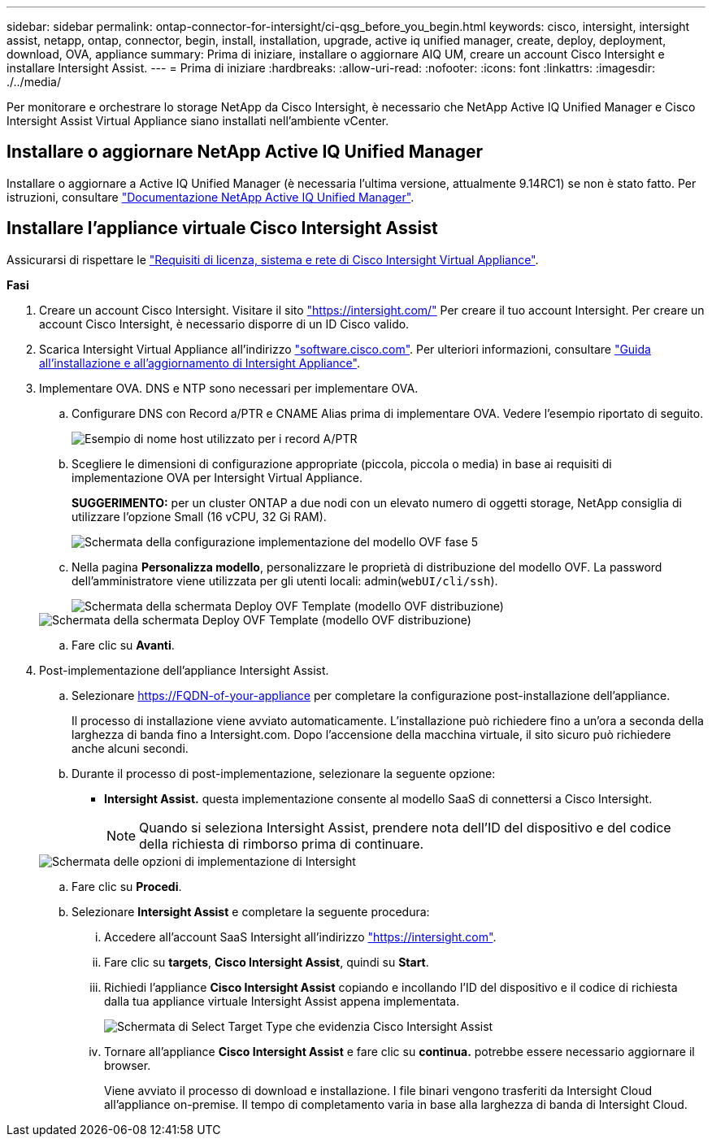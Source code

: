 ---
sidebar: sidebar 
permalink: ontap-connector-for-intersight/ci-qsg_before_you_begin.html 
keywords: cisco, intersight, intersight assist, netapp, ontap, connector, begin, install, installation, upgrade, active iq unified manager, create, deploy, deployment, download, OVA, appliance 
summary: Prima di iniziare, installare o aggiornare AIQ UM, creare un account Cisco Intersight e installare Intersight Assist. 
---
= Prima di iniziare
:hardbreaks:
:allow-uri-read: 
:nofooter: 
:icons: font
:linkattrs: 
:imagesdir: ./../media/


[role="lead"]
Per monitorare e orchestrare lo storage NetApp da Cisco Intersight, è necessario che NetApp Active IQ Unified Manager e Cisco Intersight Assist Virtual Appliance siano installati nell'ambiente vCenter.



== Installare o aggiornare NetApp Active IQ Unified Manager

Installare o aggiornare a Active IQ Unified Manager (è necessaria l'ultima versione, attualmente 9.14RC1) se non è stato fatto. Per istruzioni, consultare link:https://docs.netapp.com/us-en/active-iq-unified-manager/["Documentazione NetApp Active IQ Unified Manager"].



== Installare l'appliance virtuale Cisco Intersight Assist

Assicurarsi di rispettare le https://www.cisco.com/c/en/us/td/docs/unified_computing/Intersight/b_Cisco_Intersight_Appliance_Getting_Started_Guide/b_Cisco_Intersight_Appliance_Getting_Started_Guide_chapter_0111.html?referring_site=RE&pos=1&page=https://www.cisco.com/c/en/us/td/docs/unified_computing/Intersight/b_Cisco_Intersight_Appliance_Getting_Started_Guide.html["Requisiti di licenza, sistema e rete di Cisco Intersight Virtual Appliance"^].

*Fasi*

. Creare un account Cisco Intersight. Visitare il sito https://intersight.com/["https://intersight.com/"^] Per creare il tuo account Intersight. Per creare un account Cisco Intersight, è necessario disporre di un ID Cisco valido.
. Scarica Intersight Virtual Appliance all'indirizzo https://software.cisco.com/download/home/286319499/type/286323047/release/1.0.9-148["software.cisco.com"^]. Per ulteriori informazioni, consultare https://www.cisco.com/c/en/us/td/docs/unified_computing/Intersight/b_Cisco_Intersight_Appliance_Getting_Started_Guide/b_Cisco_Intersight_Appliance_Install_and_Upgrade_Guide_chapter_00.html["Guida all'installazione e all'aggiornamento di Intersight Appliance"^].
. Implementare OVA. DNS e NTP sono necessari per implementare OVA.
+
.. Configurare DNS con Record a/PTR e CNAME Alias prima di implementare OVA. Vedere l'esempio riportato di seguito.
+
image::ci-qsg_image1.png[Esempio di nome host utilizzato per i record A/PTR]

.. Scegliere le dimensioni di configurazione appropriate (piccola, piccola o media) in base ai requisiti di implementazione OVA per Intersight Virtual Appliance.
+
*SUGGERIMENTO:* per un cluster ONTAP a due nodi con un elevato numero di oggetti storage, NetApp consiglia di utilizzare l'opzione Small (16 vCPU, 32 Gi RAM).

+
image::ci-qsg_image2.png[Schermata della configurazione implementazione del modello OVF fase 5]

.. Nella pagina *Personalizza modello*, personalizzare le proprietà di distribuzione del modello OVF. La password dell'amministratore viene utilizzata per gli utenti locali: admin(`webUI/cli/ssh`).
+
image::ci-qsg_image3.png[Schermata della schermata Deploy OVF Template (modello OVF distribuzione)]

+
image::ci-qsg_image4.png[Schermata della schermata Deploy OVF Template (modello OVF distribuzione)]

.. Fare clic su *Avanti*.


. Post-implementazione dell'appliance Intersight Assist.
+
.. Selezionare https://FQDN-of-your-appliance[] per completare la configurazione post-installazione dell'appliance.
+
Il processo di installazione viene avviato automaticamente. L'installazione può richiedere fino a un'ora a seconda della larghezza di banda fino a Intersight.com. Dopo l'accensione della macchina virtuale, il sito sicuro può richiedere anche alcuni secondi.

.. Durante il processo di post-implementazione, selezionare la seguente opzione:
+
*** *Intersight Assist.* questa implementazione consente al modello SaaS di connettersi a Cisco Intersight.
+

NOTE: Quando si seleziona Intersight Assist, prendere nota dell'ID del dispositivo e del codice della richiesta di rimborso prima di continuare.

+
image::ci-qsg_image5.png[Schermata delle opzioni di implementazione di Intersight]



.. Fare clic su *Procedi*.
.. Selezionare *Intersight Assist* e completare la seguente procedura:
+
... Accedere all'account SaaS Intersight all'indirizzo https://intersight.com["https://intersight.com"^].
... Fare clic su *targets*, *Cisco Intersight Assist*, quindi su *Start*.
... Richiedi l'appliance *Cisco Intersight Assist* copiando e incollando l'ID del dispositivo e il codice di richiesta dalla tua appliance virtuale Intersight Assist appena implementata.
+
image::ci-qsg_image6.png[Schermata di Select Target Type che evidenzia Cisco Intersight Assist]

... Tornare all'appliance *Cisco Intersight Assist* e fare clic su *continua.* potrebbe essere necessario aggiornare il browser.
+
Viene avviato il processo di download e installazione. I file binari vengono trasferiti da Intersight Cloud all'appliance on-premise. Il tempo di completamento varia in base alla larghezza di banda di Intersight Cloud.






